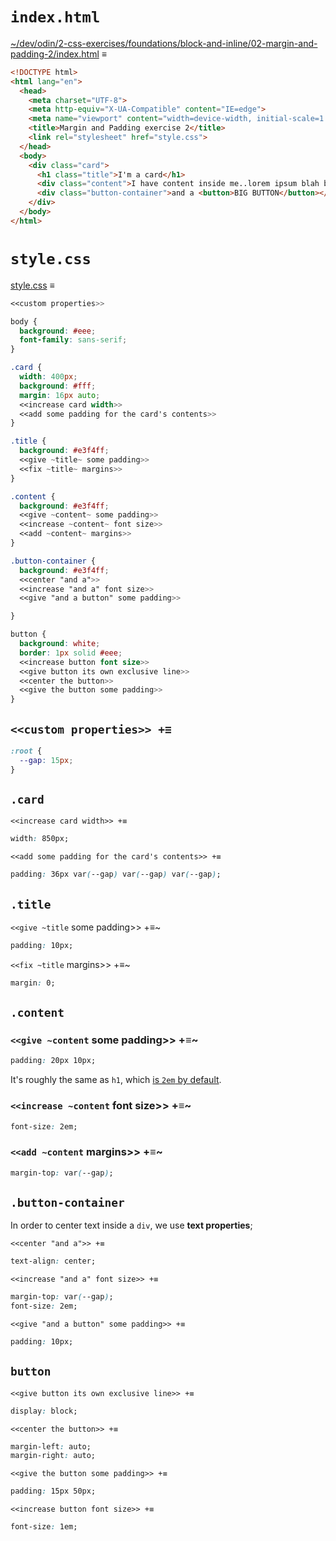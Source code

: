 # -*- auto-fill-function: nil; eval: (add-hook 'after-save-hook 'org-babel-tangle nil t); -*-

* ~index.html~

[[file:~/dev/odin/2-css-exercises/foundations/block-and-inline/02-margin-and-padding-2/index.html][~/dev/odin/2-css-exercises/foundations/block-and-inline/02-margin-and-padding-2/index.html]] ≡

#+begin_src html :tangle ~/dev/odin/2-css-exercises/foundations/block-and-inline/02-margin-and-padding-2/index.html
<!DOCTYPE html>
<html lang="en">
  <head>
    <meta charset="UTF-8">
    <meta http-equiv="X-UA-Compatible" content="IE=edge">
    <meta name="viewport" content="width=device-width, initial-scale=1.0">
    <title>Margin and Padding exercise 2</title>
    <link rel="stylesheet" href="style.css">
  </head>
  <body>
    <div class="card">
      <h1 class="title">I'm a card</h1>
      <div class="content">I have content inside me..lorem ipsum blah blah blah. Here's some stuff you need to read.</div>
      <div class="button-container">and a <button>BIG BUTTON</button></div>
    </div>
  </body>
</html>
#+end_src

* ~style.css~

[[file:style.css][style.css]] ≡

#+begin_src css :tangle style.css
<<custom properties>>

body {
  background: #eee;
  font-family: sans-serif;
}

.card {
  width: 400px;
  background: #fff;
  margin: 16px auto;
  <<increase card width>>
  <<add some padding for the card's contents>>
}

.title {
  background: #e3f4ff;
  <<give ~title~ some padding>>
  <<fix ~title~ margins>>
}

.content {
  background: #e3f4ff;
  <<give ~content~ some padding>>
  <<increase ~content~ font size>>
  <<add ~content~ margins>>
}

.button-container {
  background: #e3f4ff;
  <<center "and a">>
  <<increase "and a" font size>>
  <<give "and a button" some padding>>
  
}

button {
  background: white;
  border: 1px solid #eee;
  <<increase button font size>>
  <<give button its own exclusive line>>
  <<center the button>>
  <<give the button some padding>>
}
#+end_src

** ~<<custom properties>> +≡~

#+begin_src css :noweb-ref custom properties
:root {
  --gap: 15px;
}
#+end_src

** ~.card~

~<<increase card width>> +≡~

#+begin_src css :noweb-ref increase card width
width: 850px;
#+end_src

~<<add some padding for the card's contents>> +≡~

#+begin_src css :noweb-ref add some padding for the card's contents
padding: 36px var(--gap) var(--gap) var(--gap);
#+end_src

** ~.title~

~<<give ~title~ some padding>> +≡~

#+begin_src css :noweb-ref give ~title~ some padding
padding: 10px;
#+end_src

~<<fix ~title~ margins>> +≡~

#+begin_src css :noweb-ref fix ~title~ margins
margin: 0;
#+end_src

** ~.content~

*** ~<<give ~content~ some padding>> +≡~

#+begin_src css :noweb-ref give ~content~ some padding
padding: 20px 10px;
#+end_src

It's roughly the same as ~h1~, which [[https://www.w3schools.com/cssref/css_default_values.php][is ~2em~ by default]].

*** ~<<increase ~content~ font size>> +≡~

#+begin_src css :noweb-ref increase ~content~ font size
font-size: 2em;
#+end_src

*** ~<<add ~content~ margins>> +≡~

#+begin_src css :noweb-ref add ~content~ margins
margin-top: var(--gap);
#+end_src

** ~.button-container~

In order to center text inside a ~div~, we use *text properties*;

~<<center "and a">> +≡~

#+begin_src css :noweb-ref center "and a"
text-align: center;
#+end_src

~<<increase "and a" font size>> +≡~

#+begin_src css :noweb-ref increase "and a" font size
margin-top: var(--gap);
font-size: 2em;
#+end_src

~<<give "and a button" some padding>> +≡~

#+begin_src css :noweb-ref give "and a button" some padding
padding: 10px;
#+end_src

** ~button~

~<<give button its own exclusive line>> +≡~

#+begin_src css :noweb-ref give button its own exclusive line
display: block;
#+end_src

~<<center the button>> +≡~

#+begin_src css :noweb-ref center the button
margin-left: auto;
margin-right: auto;
#+end_src

~<<give the button some padding>> +≡~

#+begin_src css :noweb-ref give the button some padding
padding: 15px 50px;
#+end_src

~<<increase button font size>> +≡~

#+begin_src css :noweb-ref increase button font size
font-size: 1em;
#+end_src

